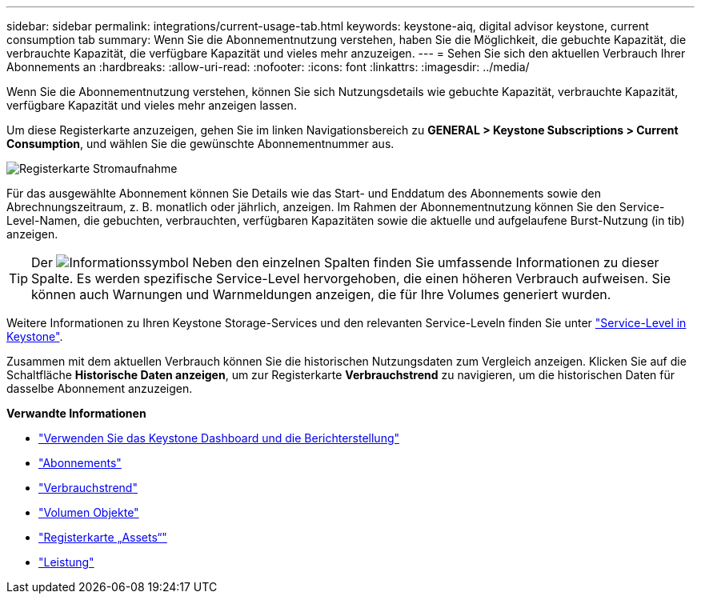 ---
sidebar: sidebar 
permalink: integrations/current-usage-tab.html 
keywords: keystone-aiq, digital advisor keystone, current consumption tab 
summary: Wenn Sie die Abonnementnutzung verstehen, haben Sie die Möglichkeit, die gebuchte Kapazität, die verbrauchte Kapazität, die verfügbare Kapazität und vieles mehr anzuzeigen. 
---
= Sehen Sie sich den aktuellen Verbrauch Ihrer Abonnements an
:hardbreaks:
:allow-uri-read: 
:nofooter: 
:icons: font
:linkattrs: 
:imagesdir: ../media/


[role="lead"]
Wenn Sie die Abonnementnutzung verstehen, können Sie sich Nutzungsdetails wie gebuchte Kapazität, verbrauchte Kapazität, verfügbare Kapazität und vieles mehr anzeigen lassen.

Um diese Registerkarte anzuzeigen, gehen Sie im linken Navigationsbereich zu *GENERAL > Keystone Subscriptions > Current Consumption*, und wählen Sie die gewünschte Abonnementnummer aus.

image:aiq-ks-dtls-3.png["Registerkarte Stromaufnahme"]

Für das ausgewählte Abonnement können Sie Details wie das Start- und Enddatum des Abonnements sowie den Abrechnungszeitraum, z. B. monatlich oder jährlich, anzeigen. Im Rahmen der Abonnementnutzung können Sie den Service-Level-Namen, die gebuchten, verbrauchten, verfügbaren Kapazitäten sowie die aktuelle und aufgelaufene Burst-Nutzung (in tib) anzeigen.


TIP: Der image:icon-info.png["Informationssymbol"] Neben den einzelnen Spalten finden Sie umfassende Informationen zu dieser Spalte. Es werden spezifische Service-Level hervorgehoben, die einen höheren Verbrauch aufweisen. Sie können auch Warnungen und Warnmeldungen anzeigen, die für Ihre Volumes generiert wurden.

Weitere Informationen zu Ihren Keystone Storage-Services und den relevanten Service-Leveln finden Sie unter link:../concepts/service-levels.html["Service-Level in Keystone"].

Zusammen mit dem aktuellen Verbrauch können Sie die historischen Nutzungsdaten zum Vergleich anzeigen. Klicken Sie auf die Schaltfläche *Historische Daten anzeigen*, um zur Registerkarte *Verbrauchstrend* zu navigieren, um die historischen Daten für dasselbe Abonnement anzuzeigen.

*Verwandte Informationen*

* link:../integrations/aiq-keystone-details.html["Verwenden Sie das Keystone Dashboard und die Berichterstellung"]
* link:../integrations/subscriptions-tab.html["Abonnements"]
* link:../integrations/capacity-trend-tab.html["Verbrauchstrend"]
* link:../integrations/volumes-objects-tab.html["Volumen  Objekte"]
* link:../integrations/assets-tab.html["Registerkarte „Assets“"]
* link:../integrations/performance-tab.html["Leistung"]

